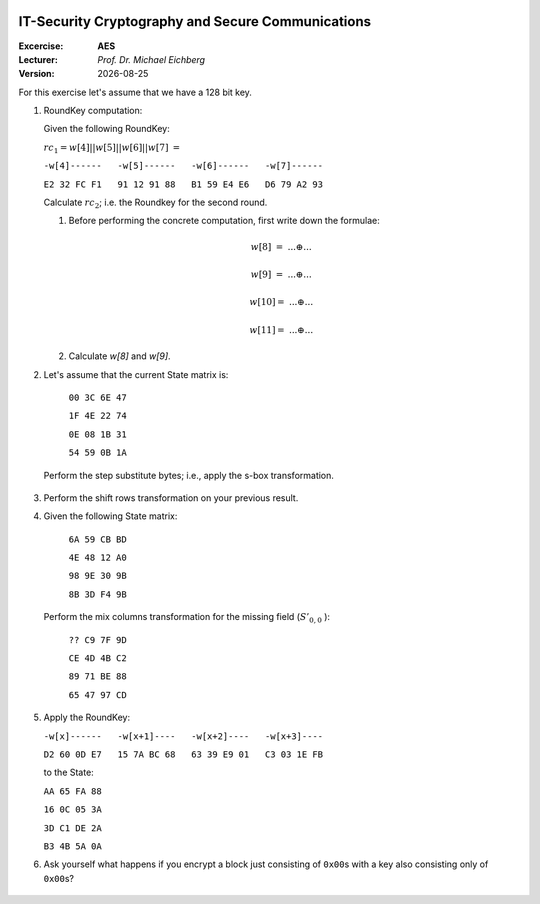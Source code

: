 .. meta:: 
    :author: Michael Eichberg
    :keywords: exercise, aes

.. |date| date::

.. image:: logo.png
    :align: right


IT-Security Cryptography and Secure Communications
==================================================
    
:Excercise: **AES**
:Lecturer: *Prof. Dr. Michael Eichberg*
:Version: |date|

For this exercise let's assume that we have a 128 bit key.

1. RoundKey computation:

   Given the following RoundKey: 
  
   :math:`rc_1=w[4]||w[5]||w[6]||w[7]` :math:`=` 
  
   ``-w[4]------   -w[5]------   -w[6]------   -w[7]------``  

   ``E2 32 FC F1   91 12 91 88   B1 59 E4 E6   D6 79 A2 93``  

   Calculate :math:`rc_2`; i.e. the Roundkey for the second round. 

   1. Before performing the concrete computation, first write down the formulae:

     .. math::

       w[8]\;\; =\; ... \oplus ... 

       w[9]\;\; =\; ... \oplus ... 
       
       w[10] =\; ... \oplus ...
      
       w[11] =\; ... \oplus ... 
    
   2. Calculate `w[8]` and `w[9]`.

   .. Solution
      w[8] = w[4] \oplus g(w[7])
      w[9] = w[5] \oplus w[8]
      w[10] = w[6] \oplus w[9]
      w[11] = w[7] \oplus w[10]

      g(w[7]): 
      1. after left shift of w[7]:        79 A2 93 D6
      2. after s-box substituion:         B6 3A DC F6
      3. after add RoundKey (02 00 00 00): B6 3A DC F6 \oplus 02 00 00 00 = B4 3A DC F6

      w[8] = E2 32 FC F1 \oplus B4 3A DC F6 = 56 08 20 07
      w[9] = w[8] \oplus 91 12 91 88 = C7 1A B1 8F

2. Let's assume that the current State matrix is:
   
    ``00 3C 6E 47``

    ``1F 4E 22 74``
    
    ``0E 08 1B 31``

    ``54 59 0B 1A``
   
   Perform the step substitute bytes; i.e., apply the s-box transformation.


  .. Solution:
      63 EB 9F A0
      C0 2F 93 92
      AB 30 AF C7
      20 CB 2B A2

3. Perform the shift rows transformation on your previous result.

   .. Solution:
      63 EB 9F A0
      2F 93 92 C0
      AF C7 AB 30
      A2 20 CB 2B

4. Given the following State matrix:

    ``6A 59 CB BD``

    ``4E 48 12 A0``
    
    ``98 9E 30 9B``
    
    ``8B 3D F4 9B``

  Perform the mix columns transformation for the missing field (:math:`S'_{0,0}` ):
  
    ``?? C9 7F 9D``
    
    ``CE 4D 4B C2``
    
    ``89 71 BE 88``
    
    ``65 47 97 CD``

  .. Solution 0x15:
     02 x 6A = (simple left shift orf 6A): 1101 0100
     03 x 4E = 4e \oplus (02 x 4E) = 0100 1110 \oplus 1001 1100 = 1101 0010
     S'_{0,0} = 1101 0100 \oplus 1101 0010 \oplus 0x98 \oplus 0x8B

5. Apply the RoundKey: 
   
   ``-w[x]------   -w[x+1]----   -w[x+2]----   -w[x+3]----``  

   ``D2 60 0D E7   15 7A BC 68   63 39 E9 01   C3 03 1E FB`` 
   
   to the State:

   ``AA 65 FA 88``

   ``16 0C 05 3A``

   ``3D C1 DE 2A``

   ``B3 4B 5A 0A``

   .. solution (recall the round key applies to the column!)
      78 70 99 4B
      76 76 3C 39
      30 7D 37 34
      54 23 5B F1

6. Ask yourself what happens if you encrypt a block just consisting of ``0x00``\ s with a key also consisting only of ``0x00``\ s?

  .. Solution
   - Substition will map all values to the same value. 52
   - Shift row will do nothing.
   - Mix columns (because the values are no longer 00 will will lead to further diffusion 02 x 52 and 03 x 53 is not 52. )
   - add round key will also have an effect
